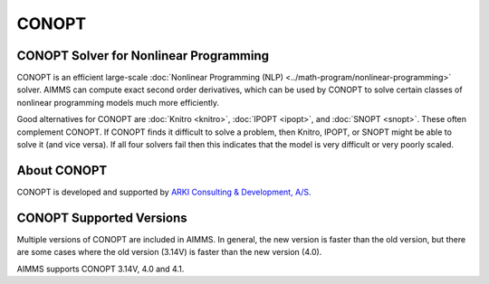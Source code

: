 CONOPT
==========
CONOPT Solver for Nonlinear Programming
---------------------------------------
CONOPT is an efficient large-scale :doc:`Nonlinear Programming (NLP) <../math-program/nonlinear-programming>` solver. AIMMS can compute exact second order derivatives, which can be used by CONOPT to solve certain classes of nonlinear programming models much more efficiently.

Good alternatives for CONOPT are :doc:`Knitro <knitro>`, :doc:`IPOPT <ipopt>`, and :doc:`SNOPT <snopt>`. These often complement CONOPT. If CONOPT finds it difficult to solve a problem, then Knitro, IPOPT, or SNOPT might be able to solve it (and vice versa). If all four solvers fail then this indicates that the model is very difficult or very poorly scaled.

About CONOPT
-------------
CONOPT is developed and supported by `ARKI Consulting & Development, A/S <http://www.conopt.com>`_.

CONOPT Supported Versions
--------------------------
Multiple versions of CONOPT are included in AIMMS. In general, the new version is faster than the old version, but there are some cases where the old version (3.14V) is faster than the new version (4.0).

AIMMS supports CONOPT 3.14V, 4.0 and 4.1.